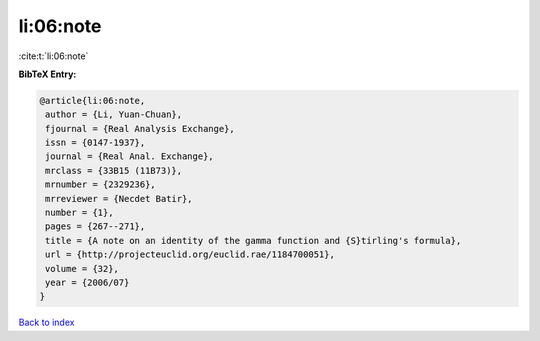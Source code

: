 li:06:note
==========

:cite:t:`li:06:note`

**BibTeX Entry:**

.. code-block:: bibtex

   @article{li:06:note,
    author = {Li, Yuan-Chuan},
    fjournal = {Real Analysis Exchange},
    issn = {0147-1937},
    journal = {Real Anal. Exchange},
    mrclass = {33B15 (11B73)},
    mrnumber = {2329236},
    mrreviewer = {Necdet Batir},
    number = {1},
    pages = {267--271},
    title = {A note on an identity of the gamma function and {S}tirling's formula},
    url = {http://projecteuclid.org/euclid.rae/1184700051},
    volume = {32},
    year = {2006/07}
   }

`Back to index <../By-Cite-Keys.rst>`_
